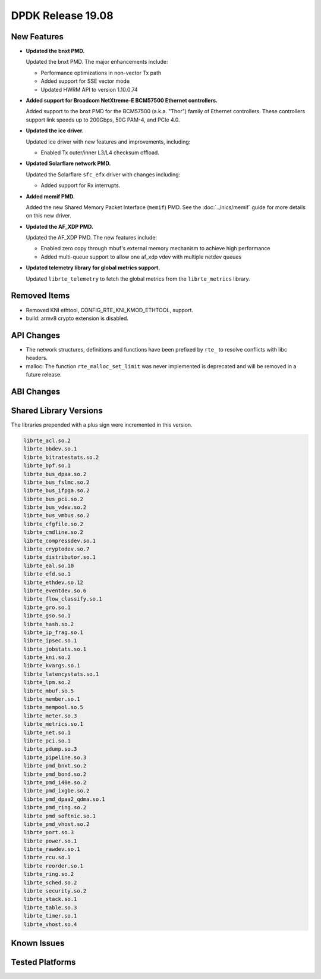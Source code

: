..  SPDX-License-Identifier: BSD-3-Clause
    Copyright 2019 The DPDK contributors

DPDK Release 19.08
==================

.. **Read this first.**

   The text in the sections below explains how to update the release notes.

   Use proper spelling, capitalization and punctuation in all sections.

   Variable and config names should be quoted as fixed width text:
   ``LIKE_THIS``.

   Build the docs and view the output file to ensure the changes are correct::

      make doc-guides-html

      xdg-open build/doc/html/guides/rel_notes/release_19_08.html


New Features
------------

.. This section should contain new features added in this release.
   Sample format:

   * **Add a title in the past tense with a full stop.**

     Add a short 1-2 sentence description in the past tense.
     The description should be enough to allow someone scanning
     the release notes to understand the new feature.

     If the feature adds a lot of sub-features you can use a bullet list
     like this:

     * Added feature foo to do something.
     * Enhanced feature bar to do something else.

     Refer to the previous release notes for examples.

     Suggested order in release notes items:
     * Core libs (EAL, mempool, ring, mbuf, buses)
     * Device abstraction libs and PMDs
       - ethdev (lib, PMDs)
       - cryptodev (lib, PMDs)
       - eventdev (lib, PMDs)
       - etc
     * Other libs
     * Apps, Examples, Tools (if significant)

     This section is a comment. Do not overwrite or remove it.
     Also, make sure to start the actual text at the margin.
     =========================================================

* **Updated the bnxt PMD.**

  Updated the bnxt PMD. The major enhancements include:

  * Performance optimizations in non-vector Tx path
  * Added support for SSE vector mode
  * Updated HWRM API to version 1.10.0.74

* **Added support for Broadcom NetXtreme-E BCM57500 Ethernet controllers.**

  Added support to the bnxt PMD for the BCM57500 (a.k.a. "Thor") family
  of Ethernet controllers. These controllers support link speeds up to
  200Gbps, 50G PAM-4, and PCIe 4.0.

* **Updated the ice driver.**

  Updated ice driver with new features and improvements, including:

  * Enabled Tx outer/inner L3/L4 checksum offload.

* **Updated Solarflare network PMD.**

  Updated the Solarflare ``sfc_efx`` driver with changes including:

  * Added support for Rx interrupts.

* **Added memif PMD.**

  Added the new Shared Memory Packet Interface (``memif``) PMD.
  See the :doc:`../nics/memif` guide for more details on this new driver.

* **Updated the AF_XDP PMD.**

  Updated the AF_XDP PMD. The new features include:

  * Enabled zero copy through mbuf's external memory mechanism to achieve
    high performance
  * Added multi-queue support to allow one af_xdp vdev with multiple netdev
    queues

* **Updated telemetry library for global metrics support.**

  Updated ``librte_telemetry`` to fetch the global metrics from the
  ``librte_metrics`` library.


Removed Items
-------------

.. This section should contain removed items in this release. Sample format:

   * Add a short 1-2 sentence description of the removed item
     in the past tense.

   This section is a comment. Do not overwrite or remove it.
   Also, make sure to start the actual text at the margin.
   =========================================================

* Removed KNI ethtool, CONFIG_RTE_KNI_KMOD_ETHTOOL, support.

* build: armv8 crypto extension is disabled.


API Changes
-----------

.. This section should contain API changes. Sample format:

   * sample: Add a short 1-2 sentence description of the API change
     which was announced in the previous releases and made in this release.
     Start with a scope label like "ethdev:".
     Use fixed width quotes for ``function_names`` or ``struct_names``.
     Use the past tense.

   This section is a comment. Do not overwrite or remove it.
   Also, make sure to start the actual text at the margin.
   =========================================================

* The network structures, definitions and functions have
  been prefixed by ``rte_`` to resolve conflicts with libc headers.

* malloc: The function ``rte_malloc_set_limit`` was never implemented
  is deprecated and will be removed in a future release.


ABI Changes
-----------

.. This section should contain ABI changes. Sample format:

   * sample: Add a short 1-2 sentence description of the ABI change
     which was announced in the previous releases and made in this release.
     Start with a scope label like "ethdev:".
     Use fixed width quotes for ``function_names`` or ``struct_names``.
     Use the past tense.

   This section is a comment. Do not overwrite or remove it.
   Also, make sure to start the actual text at the margin.
   =========================================================


Shared Library Versions
-----------------------

.. Update any library version updated in this release
   and prepend with a ``+`` sign, like this:

     libfoo.so.1
   + libupdated.so.2
     libbar.so.1

   This section is a comment. Do not overwrite or remove it.
   =========================================================

The libraries prepended with a plus sign were incremented in this version.

.. code-block:: diff

     librte_acl.so.2
     librte_bbdev.so.1
     librte_bitratestats.so.2
     librte_bpf.so.1
     librte_bus_dpaa.so.2
     librte_bus_fslmc.so.2
     librte_bus_ifpga.so.2
     librte_bus_pci.so.2
     librte_bus_vdev.so.2
     librte_bus_vmbus.so.2
     librte_cfgfile.so.2
     librte_cmdline.so.2
     librte_compressdev.so.1
     librte_cryptodev.so.7
     librte_distributor.so.1
     librte_eal.so.10
     librte_efd.so.1
     librte_ethdev.so.12
     librte_eventdev.so.6
     librte_flow_classify.so.1
     librte_gro.so.1
     librte_gso.so.1
     librte_hash.so.2
     librte_ip_frag.so.1
     librte_ipsec.so.1
     librte_jobstats.so.1
     librte_kni.so.2
     librte_kvargs.so.1
     librte_latencystats.so.1
     librte_lpm.so.2
     librte_mbuf.so.5
     librte_member.so.1
     librte_mempool.so.5
     librte_meter.so.3
     librte_metrics.so.1
     librte_net.so.1
     librte_pci.so.1
     librte_pdump.so.3
     librte_pipeline.so.3
     librte_pmd_bnxt.so.2
     librte_pmd_bond.so.2
     librte_pmd_i40e.so.2
     librte_pmd_ixgbe.so.2
     librte_pmd_dpaa2_qdma.so.1
     librte_pmd_ring.so.2
     librte_pmd_softnic.so.1
     librte_pmd_vhost.so.2
     librte_port.so.3
     librte_power.so.1
     librte_rawdev.so.1
     librte_rcu.so.1
     librte_reorder.so.1
     librte_ring.so.2
     librte_sched.so.2
     librte_security.so.2
     librte_stack.so.1
     librte_table.so.3
     librte_timer.so.1
     librte_vhost.so.4


Known Issues
------------

.. This section should contain new known issues in this release. Sample format:

   * **Add title in present tense with full stop.**

     Add a short 1-2 sentence description of the known issue
     in the present tense. Add information on any known workarounds.

   This section is a comment. Do not overwrite or remove it.
   Also, make sure to start the actual text at the margin.
   =========================================================


Tested Platforms
----------------

.. This section should contain a list of platforms that were tested
   with this release.

   The format is:

   * <vendor> platform with <vendor> <type of devices> combinations

     * List of CPU
     * List of OS
     * List of devices
     * Other relevant details...

   This section is a comment. Do not overwrite or remove it.
   Also, make sure to start the actual text at the margin.
   =========================================================


